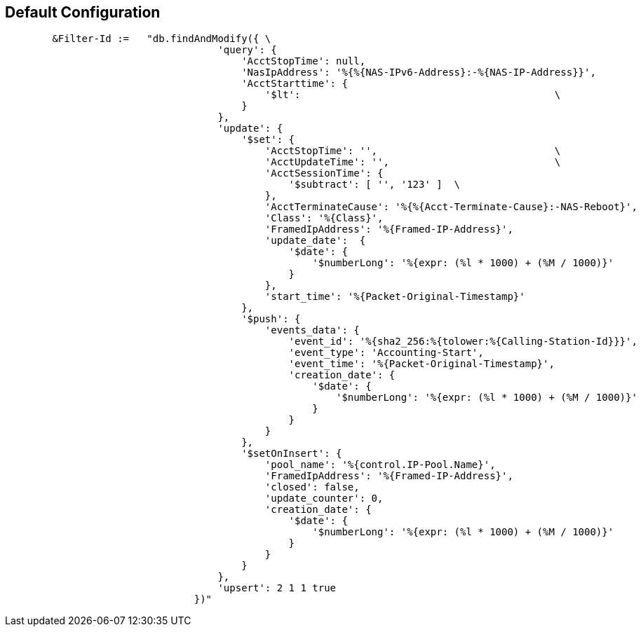 
== Default Configuration

```
	&Filter-Id :=	"db.findAndModify({ \
				    'query': {                                                                     \
				        'AcctStopTime': null,                                                      \
				        'NasIpAddress': '%{%{NAS-IPv6-Address}:-%{NAS-IP-Address}}',               \
				        'AcctStarttime': {                                                         \
				            '$lt':                                           \
				        }                                                                          \
				    },                                                                             \
				    'update': {                                                                    \
				        '$set': {                                                                  \
				            'AcctStopTime': '',                              \
				            'AcctUpdateTime': '',                            \
				            'AcctSessionTime': {                                                   \
				                '$subtract': [ '', '123' ]  \
				            },                                                                     \
				            'AcctTerminateCause': '%{%{Acct-Terminate-Cause}:-NAS-Reboot}',        \
				            'Class': '%{Class}',                                                   \
				            'FramedIpAddress': '%{Framed-IP-Address}',                             \
				            'update_date':  {                                                      \
				                '$date': {                                                         \
				                    '$numberLong': '%{expr: (%l * 1000) + (%M / 1000)}'            \
				                }                                                                  \
				            },                                                                     \
				            'start_time': '%{Packet-Original-Timestamp}'                           \
				        },                                                                         \
				        '$push': {                                                                 \
				            'events_data': {                                                       \
				                'event_id': '%{sha2_256:%{tolower:%{Calling-Station-Id}}}',        \
				                'event_type': 'Accounting-Start',                                  \
				                'event_time': '%{Packet-Original-Timestamp}',                      \
				                'creation_date': {                                                 \
				                    '$date': {                                                     \
				                        '$numberLong': '%{expr: (%l * 1000) + (%M / 1000)}'        \
				                    }                                                              \
				                }                                                                  \
				            }                                                                      \
				        },                                                                         \
				        '$setOnInsert': {                                                          \
				            'pool_name': '%{control.IP-Pool.Name}',                                \
				            'FramedIpAddress': '%{Framed-IP-Address}',                             \
				            'closed': false,                                                       \
				            'update_counter': 0,                                                   \
				            'creation_date': {                                                     \
				                '$date': {                                                         \
				                    '$numberLong': '%{expr: (%l * 1000) + (%M / 1000)}'            \
				                }                                                                  \
				            }                                                                      \
				        }                                                                          \
				    },                                                                             \
				    'upsert': 2 1 1 true                                                                 \
				})"
```
